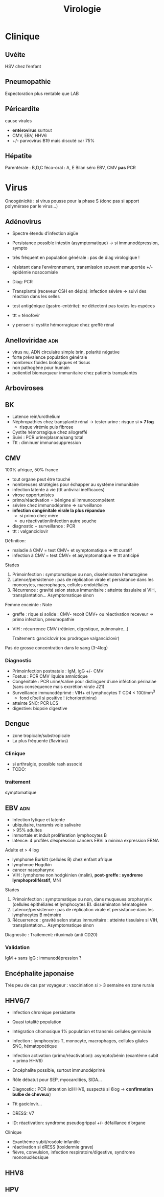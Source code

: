 :PROPERTIES:
:ID:       6c2348f1-0081-44d2-974b-1642b20892b7
:END:
#+title: Virologie
#+filetags: personal medecine
* Clinique
** Uvéite
HSV chez l’enfant
** Pneumopathie
Expectoration plus rentable que LAB
** Péricardite
cause virales
- *entérovirus* surtout
- CMV, EBV, HHV6
- +/- parvovirus B19 mais discuté car 75%
** Hépatite
Parentérale : B,D,C
féco-oral : A, E
Bilan  séro EBV, CMV *pas* PCR
* Virus
 Oncogénicité : si virus pousse pour la phase S (donc pas si apport polymérase par le virus...)
** Adénovirus
- Spectre étendu d’infection aigüe
- Persistance possible intestin (asymptomatique) -> si immunodépression, sympto
- très fréquent en population générale : pas de diag virologique !
- résistant dans l’environnement, transmission souvent manuportée +/- épidémie nosocomiale
- Diag: PCR
- Transplanté (receveur CSH en dépia): infection sévère -> suivi des réaction dans les selles
- test antigénique (gastro-entérite): ne détectent pas toutes les espèces

- ttt = ténofovir
- y penser si cystite hémorragique chez greffé rénal
** Anelloviridae :adn:
- virus nu, ADN circulaire simple brin, polarité négative
- forte prévalence population générale
- nombreux fluides biologiques et tissus
- non pathogène pour humain
- potientiel biomarqueur immunitaire chez patients transplantés
** Arboviroses
** BK
- Latence rein/urothelium
- Néphropathies chez transplanté rénal -> tester urine : risque si *> 7 log*
  - risque virémie puis fibrose
- Cystite hémorragique chez allogreffé
- Suivi : PCR urine/plasma/sang total
- Ttt : diminuer immunosuppression

** CMV
100% afrique, 50% france

- tout organe peut être touché
- nombreuses stratégies pour échapper au système immunitaire
- infection latente à vie (ttt antiviral inefficaces)
- virose opportunistes
- primo/réactivation = bénigne si immunocompétent
- sévère chez immunodéprime => surveillance
- *infection congénitale virale la plus répandue*
  - si primo chez mère
  - ou réactivation/infection autre souche
- diagnostic + surveillance : PCR
- ttt : valganciclovir

Définition:
- maladie à CMV = test CMV+ et symptomatique => ttt curatif
- infection à CMV = test CMV+ et asymptomatique => ttt anticipé
Stades
1. Primoinfection : symptomatique ou non, disséminaton hématogène
2. Latence/persistence : pas de réplication virale et persistance dans les monocytes, macrophages, cellules endotéliales
3. Récurrence : gravité selon status immunitaire : atteinte tissulaire si VIH, transplantation... Asymptomatique sinon

Femme enceinte :
Note
- greffe : rique si solide : CMV- recoit CMV+ ou réactivation receveur => primo infection, pneumopathie
- VIH : récurrence CMV (rétinien, digestique, pulmonaire...)

  Traitement: ganciclovir (ou prodrogue valganciclovir)

Pas de grosse concentration dans le sang (3-4log)
*** Diagnostic
- Primoinfection postnatale : IgM, IgG +/- CMV
- Foetus : PCR CMV liquide amniotique
- Congénitale : PCR urine/salive pour distinguer d’une inféction périnalae (sans conséquence mais excrétion virale J21)
- Surveillance immunodéprimé : VIH+ et lymphocytes T CD4 < 100/mm^3
  - fond d’oeil si positive ! (choriorétinine)
- atteinte SNC: PCR LCS
- digestive:  biopsie digestive

** Dengue
- zone tropicale/substropicale
- La plus fréquente (flavirius)
*** Clinique
-  si arthralgie, possible rash associé
- TODO:
*** traitement
symptomatique
** EBV :adn:
- Infection lytique et latente
- ubiquitaire, transmis voie salivaire
- > 95% adultes
- immortale et induit prolifération lymphocytes B
- latence: 4 profiles d’expression cancers EBV: a minima expression EBNA

Adulte et > 4 log
- lymphome Burkitt (cellules B) chez enfant afrique
- lymphmoe  Hogdkin
- cancer nasopharynx
- VIH : lymphome non hodgkinien (malin), *post-greffe : syndrome lymphoprolifératif*, MNI

Stades
1. Primoinfection : symptomatique ou non, dans muqueues oropharynix (cellules épithéliales et lymphocytes B). disséminaton hématogène
2. Latence/persistence : pas de réplication virale et persistance dans les lymphocytes B mémoire
3. Récuerrence : gravité selon status immunitaire : atteinte tissulaire si VIH, transplantation... Asymptomatique sinon

Diagnostic :
Traitement: rituximab (anti CD20)

*** Validation
IgM + sans IgG : immunodépression ?
** Encéphalite japonaise
Très peu de cas par voyageur : vacciniation si > 3 semaine en zone rurale
** HHV6/7
- Infection chronique persistante
- Quasi totalité population
- Intégration chomosique 1% population et transmis cellules germinale
- Infection : lymphocytes T, monocyte, macrophages, cellules gliales SNC, hématopoétique
- Infection activation (primo/réactivation): asympto/bénin (exantème subit = primo HHV6)
- Encéphalite possible, surtout immunodéprimé
- Rôle débatut pour SEP, myocardities, SIDA...
- Diagnostic : PCR (attention iciHHV6, suspecté si 6log -> *confirmation bulbe de cheveux*)
- Ttt gaciclovir...

- DRESS: V7
- ID: réactivation: syndrome pseudogrippal +/- défaillance d’organe

Clinique
- Exanthème subit/roséole infantile
- réactivation si dRESS (toxidermie grave)
- fièvre, convulsion, infection respiratoire/digestive, syndrome mononucléosique
** HHV8

** HPV
*** Algorithme
- 25-30 ans = cyto seule (sinon on détecterait trop de HPV car pic à l’activité sexuelle)
- > 30ans : PCR
  - positive  -> cyto: si anomalie, colposcopie, sinon test à 1 an
*** PCR
rendue positive si > seuil détection et > seuil clinique
*** Prévalence
- HPV16+++ quelque soit le cancer
- HPV18 cancer col utérus
*** Génotype
3 tests possibles
- détection HPV sans génotype
- 16 et 18
- 16, 18, 45 autres
- HPV
** HSV :adn:
- Dermotrope et neurotrope
- Phase latente : persiste à vie dans les ganqlions nerveaux sensitifs.
- Réactivation de fréquence variable +/- clinique
- Phase latente : antiviraux inefficaces => éradication impossible
- Formes grave chez nouveau-né, nourisson eczémateux, immunodéprimé *ou*  oeil, encéphale, fois
- Diagnostic:
  - autres cas : PCR = la plus utilisé mais ne signifie pas qu’il y a du virus infectieux...
  - méningoencéphalite herpétique = PCR sur LCS
-
- TTT : aciclovir. Si forme grave, instaurer en probabiliste
** HSV :adn:
- Dermotrope et neurotrope
- Phase latente : persiste à vie dans les ganqlions nerveaux sensitifs.
- Réactivation de fréquence variable +/- clinique
- Phase latente : antiviraux inefficaces => éradication impossible
- Formes grave chez nouveau-né, nourisson eczémateux, immunodéprimé *ou*  oeil, encéphale, fois
- Diagnostic:
  - autres cas : PCR = la plus utilisé mais ne signifie pas qu’il y a du virus infectieux...
  - méningoencéphalite herpétique = PCR sur LCS
-
- TTT : aciclovir. Si forme grave, instaurer en probabiliste

  Intubé > 5log = possible implication
** HTLV
Clinique
- leucémie à cellules T
- paraparésie spastique tropicale = neuromyélopathie chronique 40-55ans
Transmission mère-enfant (*allaitement*)
** JC virus
Immunodépression : leucoencéphalopathie mulitofocale progressive (LEMP) = foyers de démyélinisation -> y penser si VIH avec déficit CD4+

Pas de traitement et évolution généralement fatale
** Parvovirus
- tropisme précurseurs médullaire lignée érythroïde
- précoce : anémie, crise érythroblastopénie aigüe. 2eme phase = production anticorps (éruption, arthralgie)
- mégalérythème épidémique, arthralgique -> diag clinique
- sauf si compliqué ou contact femme enceinte
- anomalie constitutive globule rouge -> crise aigüe -> transfusion culots
- immunodépréssion : anémie chronique -> Ig polyvalente
- foetus: anémie profonde + myoc’ardite virale +/- anasarque foetaplacentaire -> transfusion pour éviter mort in utero
*** Physiopatho
- Moelle osseuse -> infection + lyse des précurseurs érythroïdes -> *anémie centrale*
*** Clinique
- Bénigne che l’enfant
- *Grave* si *anomalie globule, rouge, immunodéprimé foetus*
- Enfant: mégalérythème épidémique (5eme maladie)
- Atteinte cardiaque
- Adulte (30%): polyarthralgie bilatérale symétrique extrémité
- Atteinte érythroblastes: problème si diminution de la vie des globules rouges car l’érythropoièse ne compense plus l’hémolyse périphérise
  - anomalie de l’hémoglobine : drépanocytose, thalassémie
  - protéine membrane : sphérocytose  , Minkowski-Chauffard
  - métabolisem G6PD =
  -> crise (anémie brutale et profonde)   mais transifoire
- *Attention femme enceinte* ! GR immatures
  - mort foetale
  - anasarque (lyse GR = modification pression osmotique)
** Prévalence
- EBV, HHV6, VZV 95%
- HSV2 60-80%
- CMV 50% (plus dans les pays du sud)
- HSV1 10-50
- HHV8 < 10
** Puumala
Clinique
- Fièvre hémorragique avec insuffisance rénale
- +/- myopie transitoire
Géographie ~ forêts : pays nordiques, Franche-Comte et Champagne-Ardennes
Fait partie des Hanta virus
Transmission par les excréments des rats
** VCH
Charge virale: augmente vite et fort mais diminue à 0 sous traitement
*** Traitement
2 antiviraux d'action directe  (ex: sofosbuvir + veplatasvir)
** VHA :arn:
- petite taille, ARN simple brin, polarité positive
- excrété sous forme nue dans les selles mais circule dans le sang sous forme quasi enveloppé
- multiplication dans les hépatocytes (sans effet cytopathique)
- Lésions résultatns des réponses immuntaires (inné et adaptative) de l’hôte qui détruisent les hépatocytes affectés
- maladie aigüe fréquente
- diagnostic : IgM spécifique
- clinique selon âge : asympto avant 5 ans, le plus souvent symptomatique après
- *pas d’infection chronique*
- vaccin (qui peut servir de prophylaxie avant et après exposition)
- risque épidémique dans population âgée par amélioration condition d’hygiène, diminution circulation et baisse séroprévalence (paradoxal !)

*** Notes
- Trasmission: hautement résistant + écrétion dans les selles
  - risque : hygiène précaire, traitement eaux usé inefficace
  - proximité VHA
  - HSH
  - zone d’endémie
- Clinique
  - 4 semaine incubation
  - prodrome pseudogripal
  - état: hépatite bioloqique : asymptomatique chez l’enfant, bruyant adulte, rare hépatite fulminante
    - attention à la prise de paracétamol
    - *pas de portage chronique*
- Diagnostic = sérologie : *IgM antiVHA seulement si hépatite aigùe*, IgG antiVHA = passé ou vaccination
- *Déclaration obligatoire*
- Vaccin + rappel = protection à vie
** VHB :adn:
- enveloppé ADn circulaire partiellement bicaténaire et extrêmement compact
- multiplication dans hépatocytes (pénétration via récepteur NTPC) sans effet cytopathique
- cytolyse lié à la réponse immunitaire
- toute infection peut promouvoir le développement d’un hépatocarcinome
- 1ere étpa : formation cccDNA inta-hépatique (persiste à vie !) +/- intégration génome humaine (facultatif)
- multiplication virale via un intermédiaire ARN avec une transcriptase inversée portée par la polymérase virale et responsable de l’émergence de nombreux variants génétique
- plupart de liquides biologique avec concentation importante
- contamination: sexuelle et toxico IV (pays industrialisé), mère-enfant -> enfant (pays ressource limité)
- complications: asymptomatique - cytolitique sévère voire fulminante
- persistance > 6 mois : risque hépatite chronique avec évolution possible cirrhose/cancer foie
- dépistage AgHBs, Ac antiHBs, Ac antiHBc
  - AgHBs positif : chercher coinfection VHD, sérologie HBe, charge virale, atteinte hépatiqiue
- vaccin VHB = seule prévention possible HVB, HVD, hépatocarcinome
- traitement : IFN (interféron pégylé), analogue nucléositique mais éliminent rarement AgHBs
*** Notes
Transmission: percutané, muqueuses, salive, sécrétion vaginale.
Évolution: 10% porteur asympto ou hépatite chroniqu (+/- cirrhose/cancer du foie)

Structure : enveloppe extérieure (Ag HBs) et nucléocapside (Ag HBc)

Charge virale: évolution en "vague", moins élevée que VHC. Sauf pour infection congénital avec très fortce réplication virale asymptomatique jusque 25-30 ans, puis réponse immunitaire (symptômes variables)

*C’est la réaction immunitaire* qui abime le foie et non la réplication.
*** Sérologie
- Ac anti Ag HBc = témoin d’une infection mais persiste après guérison...
- Ag HBe = en général, réplication virale active. Disparait avant Ag HBs. Séroconversion Ag -> Ac antBHC = résolution ou rémission

Attention: AgHBe, Ac antiHBe: utilisé seulement pour classification. réplication. Ne pas utiliser pour distinguer infection aigüe (ex: Ac antiHBc)

Sérologie
- Ac antiHBc: compétition. Négatif si > 1. Sensibilité/spécificite 100%
*** Cinétique des marqueurs
- Hépatite aigüe guérie : AgHBs+ 1 à 3 mois avant clinique/bio, puis Ac antiHBc
  - NB: AgHBe souvent associé à réplication virale, disparaît avant AgHBs
- fulminante
  - stade aigu : *IgM anti HBc* constant mais attention, *AgHBs et AgHBe peuvent être négatifs*
  - réaction/chimio-induite/ surinfection hépatite D: ?
- hépatite chronique : AgHBs > 6 mois, AgHBe et Ac antiHBc positif
- séroconversion (= négativation)
  - HBe = négativation AgHBe et Ac-antiHBe positif = évolution favorable
  - HBs = négativation AgHBs et Ac-antiHBs = objectif ultime
- charge virale = suivi chronique car corrélé risque fibrose/cancer foie
NB: charge virale peut être négative avec AgHBs + car il y a une éxcrétion d’AgHBs "vides" par le réticulum endoplasmisque alors que les antiviraux vont agir sur la formation "complète" du virus

*** Interprétation
| AgHBs | Ac AntiHBs | Ac AntiHBc | Interpretation                             |
|-------+------------+------------+--------------------------------------------|
| +     |            | +          | Infecion évolutive (récente ou  chronique) |
|       |            |            | -> IgM, évolution à 6 mois                 |
|-------+------------+------------+--------------------------------------------|
| +     |            |            | Hépatite aigüe, post vacin                 |
|       |            |            | faux positif                               |
|-------+------------+------------+--------------------------------------------|
|       | +          |            | Vacciné ou immunoglobuline                 |
|-------+------------+------------+--------------------------------------------|
|       | +          | +          | Infection guérie                           |
|-------+------------+------------+--------------------------------------------|
|       |            | +          | Faux positif, contact                      |
|       |            |            | hépatite aigùe, mutant AgHBs (Asie)        |
|-------+------------+------------+--------------------------------------------|
|       |            |            | Pas de contact                             |
*AcHBc isolé* => - IgM HBcpour différencier phase aigùe, ADN VHB et acVCH
- possible sous traitement
- possible si réplication VHC en parallèle (notion d’équilibre)

*** Traitement
*tenofovir*, (ancien: lamivudine, emtricitabine)
** VHC :arn:
- ARN simple brin de polarité positive. capside icosaédrique et enveloppe
- hépatotrope -> infection aiqüe e chronique
  - aigüe = généralement asymptomatique et évolue vers chronocitié dans la majorité
  - chronique : activité nécrotico-inflammatoire et fibrose hépatique (gravité variable)
- hépatite chronique = 2e cause de cirrose et de carcinome hépatocellulaire après l’alcool. 2500 décès/an
- curable par traitement antiviral avec diminution/éradication lésions et régression fibrose
- révolution avec nouveaux traitement sans IFN avec > 95% efficacité (inhibiteur de protéase...)
- importance du dépistage
** VHD :arn:
- Virus défectif, seulement chez individus infectés par VHB. Utilise les protéines d’enveloppe du VHB pour former les particules virales infectieuses.
- ORF -> 2 isoformes proténiques : la petite (s-HDAg) activate la réplication du génome, la grande (L-HDAg) fait inhibent la réplication
- CoinfectionVHB VHD non négligeable (10-20 millions) -> maladie plus sévère (aigüe et chronique)
- diagnostic : Ac anti-BHV et charge virale plasmatique
- Traitement : INF α-pégylé mais peu efficace
- vaccination VHB protège aussi contre VHD
** VHE
- Pays à ressources limités : grandes épidémies, mortalité élevée chez femmes enceinte
- Pays industrialisés : transmission zoonotique, transfusion, chronique chez l’ummindéprimé, formes sévère si atteinte chronique du foie, atteinte neurologie
- Diagnostic : IgM anti-VHE (+ ARN viral sang/selles chez l’immunodéprimé)
- Ribavirine si chronique
** VIH
Patient connu: western blot peut être négatif !
Épidémio: VIH2 = 2%
primo:
objectif
- -2Log à ??
- < 400/mm^3
- < 50 copies/mL à 6mois
*** Diagnostic
Ac-anti VIH1 et 1 et Agp42
- négatitf: pas d’infection si exposition > 3 semaines
- positif: western-blot
  - positif: contrôle 2e prélèvement pour éviter erreur d’identification + Déclaration Obligatoire (quand ??)
  - négatif/douteux: primo-infection ? Ag p42 et ARN VIH1
    - négatif = réaction non spécifique en l’absence de traitement ou exposition VIH2
    - positif = primo-infection probable

confirmation par Western blot: obligatoire pour ne pas passer à côté d’une co-infection VIH2 !!

IgG contre
- glycoprotéine transmembranaire (gène /env/): gp160,gp120,gp41
- capside/matrice/core : p55, p24,p18 (gène /gag/)
- enzyme virale (p66, gène /pol/)
- intégrase : p34

-> 2 bandes /env/ et 1 bande /gag/ pour /pol/

- Plutot précoce : glycoprotéine, p55,p24
- Plutôt tardif : p34
*** Bila initial
Séro EBV, CMV
*** Traitement
1 ou 2 inhibiteur nucléosidique transcriptase inverse + 1 non nuléo ou 1 intégrase

- 1ere ligne :
  - dulotegravir + 2 inhibiteur nucléosidique.
    - Attention: abacavir : contre indiqué  HLAB*5701 risque d’hypersensibilité
  - Sinon efavirenz - 2 INTI
  - Enfant : raltégravir + 2INTi

Primo:
- objectif = diminuer contagiosité.
- Utiliser traitement avec forte barrière génétique
- Si possible, traitement par ?? pour faire chuter la charge virale

  EI:
  tenofovir = nephrotoxique, sauf forme alafénamide
  daru = pb cardio vasculaire

  Note: bithérapie possible dès début. Sinon allègement avec CV indétectable depuis 2 ans
*** Résistance
Lamivudine, emtricitabine = mutation M134 V/I
- codong ATG donne soit ATA (I) sout GTA (V): le premier est plus fréquent à cause d’APOBEC

  APOBEC= enzyme qui protège des infection virale : édition ARN C-> U qui rend la réplication quasi-impossible. Le VIH a ViF qui désactive cette enzyme. NB: APOBEC peut éditer le génome intégrer (peu d’effet ? contrairement à EBV)
** VZV :adn:
- Dermotrope et neurotrope
- Latence ganglion nerveux sensitifs -> éradication impossible par le sytème immunitaire ou antirétroviraux
- Primo = varicelle : généralisée, pendant l’enfant.
  - presque toujours symptomatique.
  - formes grave varicelle chez immunodéprimé = (val)aciclovir
  - augmentation nombre cas au printemps
  - femme enceinte: risque
    - avant 20SA: risque congénital
    - 3 semaines avant accouchement : néonat sévère (risque majeur à J-5 et J+2)
- Réactivation (endogène) = zona, limité dermatome
  - pas d’épidémie
  - algie post-zostérienne = principale complication après 50 ans => valaciclovir en prophylaxie
- vaccin ! (varicelle + zona)

** VZV :adn:
- Dermotrope et neurotrope
- Latence ganglion nerveux sensitifs -> éradication impossible par le sytème immunitaire ou antirétroviraux
- Primo = varicelle : généralisée, pendant l’enfant.
  - presque toujours symptomatique.
  - formes grave varicelle chez immunodéprimé = (val)aciclovir
  - augmentation nombre cas au printemps
  - femme enceinte: risque
    - avant 20SA: risque congénital
    - 3 semaines avant accouchement : néonat sévère (risque majeur à J-5 et J+2)
- Réactivation (endogène) = zona, limité dermatome
  - pas d’épidémie
  - algie post-zostérienne = principale complication après 50 ans => valaciclovir en prophylaxie
- vaccin ! (varicelle + zona)
